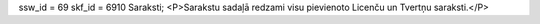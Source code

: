 ssw_id = 69skf_id = 6910Saraksti;<P>Sarakstu sadaļā redzami visu pievienoto Licenču un Tvertņu saraksti.</P>